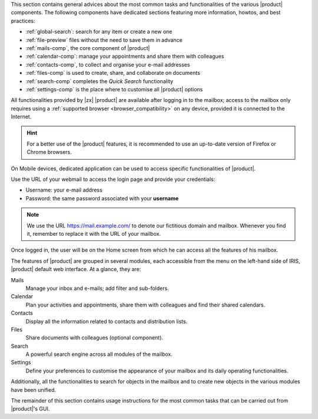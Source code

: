 .. SPDX-FileCopyrightText: 2022 Zextras <https://www.zextras.com/>
..
.. SPDX-License-Identifier: CC-BY-NC-SA-4.0

.. intro for Carbonio CE usage

This section contains general advices about the most common tasks and
functionalities of the various |product| components. The following
components have dedicated sections featuring more information, howtos,
and best practices:

* :ref:`global-search`: search for any item or create a new one
* :ref:`file-preview` files without the need to save them in advance
* :ref:`mails-comp`, the core component of |product|
* :ref:`calendar-comp`: manage your appointments and share them with
  colleagues
* :ref:`contacts-comp`, to collect and organise your e-mail addresses
* :ref:`files-comp` is used to create, share, and collaborate on documents
* :ref:`search-comp` completes the `Quick Search` functionality
* :ref:`settings-comp` is the place where to customise all |product| options
  
All functionalities provided by |zx| |product| are available after
logging in to the mailbox; access to the mailbox only requires using a
:ref:`supported browser <browser_compatibility>` on any device,
provided it is connected to the Internet.

.. hint:: For a better use of the |product| features, it is recommended to
   use an up-to-date version of Firefox or Chrome browsers.

On Mobile devices, dedicated application can be used to access
specific functionalities of |product|.

Use the URL of your webmail to access the login page and provide your
credentials:

* Username: your e-mail address
* Password: the same password associated with your **username**

.. note:: We use the URL https://mail.example.com/ to denote our
   fictitious domain and mailbox. Whenever you find it, remember to
   replace it with the URL of your mailbox.

Once logged in, the user will be on the Home screen from which he can
access all the features of his mailbox.

The features of |product| are grouped in several modules, each
accessible from the menu on the left-hand side of IRIS, |product|
default web interface. At a glance, they are:

Mails
   Manage your inbox and e-mails; add filter and sub-folders.

Calendar
   Plan your activities and appointments, share them with colleagues
   and find their shared calendars.

Contacts
   Display all the information related to contacts and distribution lists.

Files
   Share documents with colleagues (optional component).

Search
   A powerful search engine across all modules of the mailbox.

Settings
   Define your preferences to customise the appearance of your mailbox
   and its daily operating functionalities.

Additionally, all the functionalities to search for objects in the
mailbox and to create new objects in the various modules have been
unified.

The remainder of this section contains usage instructions for the most
common tasks that can be carried out from |product|'s GUI.
